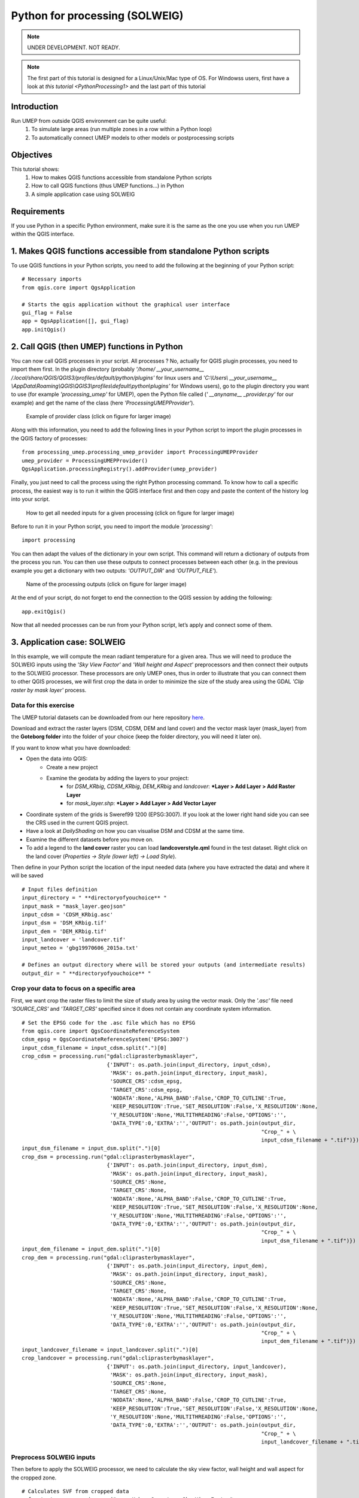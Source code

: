 .. _PythonProcessing2:

Python for processing (SOLWEIG)
===============================

.. note:: UNDER DEVELOPMENT. NOT READY.

.. note:: The first part of this tutorial is designed for a Linux/Unix/Mac type of OS. For Windowss users, first have a look at `this tutorial <PythonProcessing1>` and the last part of this tutorial

Introduction
------------

Run UMEP from outside QGIS environment can be quite useful:
  #. To simulate large areas (run multiple zones in a row within a Python loop)
  #. To automatically connect UMEP models to other models or postprocessing scripts

Objectives
----------

This tutorial shows:
  #. How to makes QGIS functions accessible from standalone Python scripts
  #. How to call QGIS functions (thus UMEP functions...) in Python
  #. A simple application case using SOLWEIG

Requirements
-----------------------

If you use Python in a specific Python environment, make sure it is the same as the one you use when you run UMEP within the QGIS interface.

1. Makes QGIS functions accessible from standalone Python scripts
-----------------------
To use QGIS functions in your Python scripts, you need to add the following at the beginning of your Python script:
::
  # Necessary imports
  from qgis.core import QgsApplication
  
  # Starts the qgis application without the graphical user interface
  gui_flag = False
  app = QgsApplication([], gui_flag)
  app.initQgis()
  

2. Call QGIS (then UMEP) functions in Python
-----------------------
You can now call QGIS processes in your script. All processes ? No, actually for QGIS plugin processes, you need to import them first. In the plugin directory (probably *'/home/ __your_username__ /.local/share/QGIS/QGIS3/profiles/default/python/plugins'* for linux users and *'C:\\Users\\ __your_username__ \\AppData\\Roaming\\QGIS\\QGIS3\\profiles\\default\\python\\plugins'* for Windows users), go to the plugin directory you want to use (for example *'processing_umep'* for UMEP), open the Python file called (*' __anyname__ _provider.py'* for our example) and get the name of the class (here *'ProcessingUMEPProvider'*).

    .. figure:: /images/PythonProcessing_findClassName.png
       :alt:  None
       :width: 100%
       :align: center

       Example of provider class (click on figure for larger image)

Along with this information, you need to add the following lines in your Python script to import the plugin processes in the QGIS factory of processes:
::
  from processing_umep.processing_umep_provider import ProcessingUMEPProvider
  umep_provider = ProcessingUMEPProvider()
  QgsApplication.processingRegistry().addProvider(umep_provider)

Finally, you just need to call the process using the right Python processing command. To know how to call a specific process, the easiest way is to run it within the QGIS interface first and then copy and paste the content of the history log into your script.

    .. figure:: /images/PythonProcessing_getProcessingDictionary.png
       :alt:  None
       :width: 100%
       :align: center

       How to get all needed inputs for a given processing (click on figure for larger image)

Before to run it in your Python script, you need to import the module *'processing'*:
::
  import processing

You can then adapt the values of the dictionary in your own script. This command will return a dictionary of outputs from the process you run. You can then use these outputs to connect processes between each other (e.g. in the previous example you get a dictionary with two outputs: *'OUTPUT_DIR'* and *'OUTPUT_FILE'*).

    .. figure:: /images/PythonProcessing_processingOutputs.png
       :alt:  None
       :width: 100%
       :align: center

       Name of the processing outputs (click on figure for larger image)

At the end of your script, do not forget to end the connection to the QGIS session by adding the following:
::
  app.exitQgis()

Now that all needed processes can be run from your Python script, let’s apply and connect some of them.


3. Application case: SOLWEIG
-----------------------
In this example, we will compute the mean radiant temperature for a given area. Thus we will need to produce the SOLWEIG inputs using the *'Sky View Factor'* and *'Wall height and Aspect'* preprocessors and then connect their outputs to the SOLWEIG processor. These processors are only UMEP ones, thus in order to illustrate that you can connect them to other QGIS processes, we will first crop the data in order to minimize the size of the study area using the GDAL *'Clip raster by mask layer'* process.

Data for this exercise
~~~~~~~~~~~~~~~~~~~~~~

The UMEP tutorial datasets can be downloaded from our here repository
`here <https://github.com/Urban-Meteorology-Reading/Urban-Meteorology-Reading.github.io/tree/master/other%20files/Goteborg_SWEREF99_1200.zip>`__.

Download and extract the raster layers (DSM, CDSM, DEM and land cover) and the vector mask layer (mask_layer) from the **Goteborg folder** into the folder of your choice (keep the folder directory, you will need it later on).

If you want to know what you have downloaded:

- Open the data into QGIS:
   -  Create a new project
   -  Examine the geodata by adding the layers to your project:
       - for *DSM_KRbig*, *CDSM_KRbig*, *DEM_KRbig* and *landcover*: ***Layer > Add Layer > Add Raster Layer**
       - for *mask_layer.shp*: ***Layer > Add Layer > Add Vector Layer**
-  Coordinate system of the grids is Sweref99 1200 (EPSG:3007). If you
   look at the lower right hand side you can see the CRS used in the
   current QGIS project.
-  Have a look at `DailyShading` on how you can visualise DSM and CDSM at the same time.
-  Examine the different datasets before you move on.
-  To add a legend to the **land cover** raster you can load
   **landcoverstyle.qml** found in the test dataset. Right click on the
   land cover (*Properties -> Style (lower left) -> Load Style*).

Then define in your Python script the location of the input needed data (where you have extracted the data) and where it will be saved
::
  # Input files definition
  input_directory = " **directoryofyouchoice** "
  input_mask = "mask_layer.geojson"
  input_cdsm = 'CDSM_KRbig.asc'
  input_dsm = 'DSM_KRbig.tif'
  input_dem = 'DEM_KRbig.tif'
  input_landcover = 'landcover.tif'
  input_meteo = 'gbg19970606_2015a.txt'

  # Defines an output directory where will be stored your outputs (and intermediate results)
  output_dir = " **directoryofyouchoice** "

Crop your data to focus on a specific area
~~~~~~~~~~~~~~~~~~~~~~
First, we want crop the raster files to limit the size of study area by using the vector mask. Only the *'.asc'* file need *'SOURCE_CRS'* and *'TARGET_CRS'* specified since it does not contain any coordinate system information.
::
  # Set the EPSG code for the .asc file which has no EPSG
  from qgis.core import QgsCoordinateReferenceSystem
  cdsm_epsg = QgsCoordinateReferenceSystem('EPSG:3007')
  input_cdsm_filename = input_cdsm.split(".")[0]
  crop_cdsm = processing.run("gdal:cliprasterbymasklayer", 
                             {'INPUT': os.path.join(input_directory, input_cdsm),
                              'MASK': os.path.join(input_directory, input_mask),
                              'SOURCE_CRS':cdsm_epsg,
                              'TARGET_CRS':cdsm_epsg,
                              'NODATA':None,'ALPHA_BAND':False,'CROP_TO_CUTLINE':True,
                              'KEEP_RESOLUTION':True,'SET_RESOLUTION':False,'X_RESOLUTION':None,
                              'Y_RESOLUTION':None,'MULTITHREADING':False,'OPTIONS':'',
                              'DATA_TYPE':0,'EXTRA':'','OUTPUT': os.path.join(output_dir, 
                                                                              "Crop_" + \
                                                                              input_cdsm_filename + ".tif")})
  input_dsm_filename = input_dsm.split(".")[0]
  crop_dsm = processing.run("gdal:cliprasterbymasklayer", 
                             {'INPUT': os.path.join(input_directory, input_dsm),
                              'MASK': os.path.join(input_directory, input_mask),
                              'SOURCE_CRS':None,
                              'TARGET_CRS':None,
                              'NODATA':None,'ALPHA_BAND':False,'CROP_TO_CUTLINE':True,
                              'KEEP_RESOLUTION':True,'SET_RESOLUTION':False,'X_RESOLUTION':None,
                              'Y_RESOLUTION':None,'MULTITHREADING':False,'OPTIONS':'',
                              'DATA_TYPE':0,'EXTRA':'','OUTPUT': os.path.join(output_dir, 
                                                                              "Crop_" + \
                                                                              input_dsm_filename + ".tif")})
  input_dem_filename = input_dem.split(".")[0]
  crop_dem = processing.run("gdal:cliprasterbymasklayer", 
                             {'INPUT': os.path.join(input_directory, input_dem),
                              'MASK': os.path.join(input_directory, input_mask),
                              'SOURCE_CRS':None,
                              'TARGET_CRS':None,
                              'NODATA':None,'ALPHA_BAND':False,'CROP_TO_CUTLINE':True,
                              'KEEP_RESOLUTION':True,'SET_RESOLUTION':False,'X_RESOLUTION':None,
                              'Y_RESOLUTION':None,'MULTITHREADING':False,'OPTIONS':'',
                              'DATA_TYPE':0,'EXTRA':'','OUTPUT': os.path.join(output_dir, 
                                                                              "Crop_" + \
                                                                              input_dem_filename + ".tif")})
  input_landcover_filename = input_landcover.split(".")[0]
  crop_landcover = processing.run("gdal:cliprasterbymasklayer", 
                             {'INPUT': os.path.join(input_directory, input_landcover),
                              'MASK': os.path.join(input_directory, input_mask),
                              'SOURCE_CRS':None,
                              'TARGET_CRS':None,
                              'NODATA':None,'ALPHA_BAND':False,'CROP_TO_CUTLINE':True,
                              'KEEP_RESOLUTION':True,'SET_RESOLUTION':False,'X_RESOLUTION':None,
                              'Y_RESOLUTION':None,'MULTITHREADING':False,'OPTIONS':'',
                              'DATA_TYPE':0,'EXTRA':'','OUTPUT': os.path.join(output_dir, 
                                                                              "Crop_" + \
                                                                              input_landcover_filename + ".tif")})

Preprocess SOLWEIG inputs
~~~~~~~~~~~~~~~~~~~~~~
Then before to apply the SOLWEIG processor, we need to calculate the sky view factor, wall height and wall aspect for the cropped zone.
::
  # Calculates SVF from cropped data
  svf_outputs = processing.run("umep:Urban Geometry: Sky View Factor", 
                               { 'ANISO' : True, 
                                'INPUT_CDSM' : crop_cdsm["OUTPUT"], 
                                'INPUT_DSM' : crop_dsm["OUTPUT"], 
                                'INPUT_TDSM' : None, 'INPUT_THEIGHT' : 25, 
                                'OUTPUT_DIR' : output_dir, 
                                'OUTPUT_FILE' : os.path.join(output_dir, 'SkyViewFactor.tif'),
                                'TRANS_VEG' : 3 })

  # Calculates wall height and wall aspect from cropped data
  wallHeightRatioOutputs = processing.run("umep:Urban Geometry: Wall Height and Aspect",
                                          {'INPUT': crop_dsm["OUTPUT"],
                                           'INPUT_LIMIT': 3,
                                           'OUTPUT_HEIGHT': os.path.join(output_dir, 'wallHeight.tif'),
                                           'OUTPUT_ASPECT': os.path.join(output_dir, 'WallAspect.tif')})

Process SOLWEIG
~~~~~~~~~~~~~~~~~~~~~~
Last we can run SOLWEIG using the input data produced by the previous steps.
::
  processing.run("umep:Outdoor Thermal Comfort: SOLWEIG", 
                 {'INPUT_DSM': crop_dsm["OUTPUT"],
                  'INPUT_SVF': os.path.join(svf_outputs['OUTPUT_DIR'],'svfs.zip'),
                  'INPUT_HEIGHT': wallHeightRatioOutputs['OUTPUT_HEIGHT'],
                  'INPUT_ASPECT': wallHeightRatioOutputs['OUTPUT_ASPECT'],
                  'INPUT_CDSM': crop_cdsm["OUTPUT"],
                  'TRANS_VEG':3,'INPUT_TDSM':None,'INPUT_THEIGHT':25,
                  'INPUT_LC': crop_landcover["OUTPUT"],
                  'USE_LC_BUILD':False,
                  'INPUT_DEM': crop_dsm["OUTPUT"],
                  'SAVE_BUILD':False,
                  'INPUT_ANISO': os.path.join(svf_outputs['OUTPUT_DIR'],'shadowmats.npz'),
                  'ALBEDO_WALLS':0.2,'ALBEDO_GROUND':0.15,'EMIS_WALLS':0.9,'EMIS_GROUND':0.95,
                  'ABS_S':0.7,'ABS_L':0.95,'POSTURE':0,'CYL':True,
                  'INPUTMET': os.path.join(input_directory, input_meteo),
                  'ONLYGLOBAL':False,'UTC':0,'POI_FILE':None,'POI_FIELD':'','AGE':35,
                  'ACTIVITY':80,'CLO':0.9,'WEIGHT':75,'HEIGHT':180,'SEX':0,'SENSOR_HEIGHT':10,
                  'OUTPUT_TMRT':True,'OUTPUT_KDOWN':False,'OUTPUT_KUP':False,'OUTPUT_LDOWN':False,
                  'OUTPUT_LUP':False,'OUTPUT_SH':False,'OUTPUT_TREEPLANTER':False,
                  'OUTPUT_DIR': output_dir})
